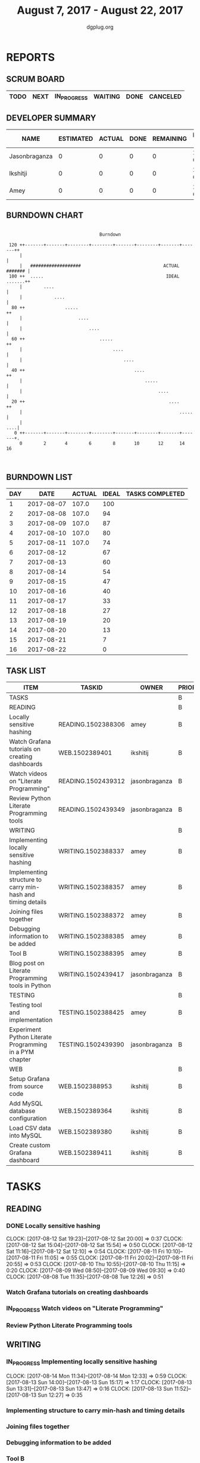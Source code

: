 #+TITLE: August 7, 2017 - August 22, 2017
#+AUTHOR: dgplug.org
#+EMAIL: users@lists.dgplug.org
#+PROPERTY: Effort_ALL 0 0:05 0:10 0:30 1:00 2:00 3:00 4:00
#+COLUMNS: %35ITEM %TASKID %OWNER %3PRIORITY %TODO %5ESTIMATED{+} %3ACTUAL{+}
* REPORTS
** SCRUM BOARD
#+BEGIN: block-update-board
| TODO | NEXT | IN_PROGRESS | WAITING | DONE | CANCELED |
|------+------+-------------+---------+------+----------|
#+END:
** DEVELOPER SUMMARY
#+BEGIN: block-update-summary
| NAME          | ESTIMATED | ACTUAL | DONE | REMAINING | PENCILS DOWN | PROGRESS   |
|---------------+-----------+--------+------+-----------+--------------+------------|
| Jasonbraganza |         0 |      0 |    0 |         0 |   2017-08-11 | ---------- |
| Ikshitji      |         0 |      0 |    0 |         0 |   2017-08-11 | ---------- |
| Amey          |         0 |      0 |    0 |         0 |   2017-08-11 | ---------- |
#+END:
** BURNDOWN CHART
#+BEGIN: block-update-graph
:                                                                               
:                                    Burndown                                   
:                                                                               
:  120 ++-------+-------+--------+--------+-------+--------+-------+-------++   
:      |                                                                    |   
:      |   ###################                               ACTUAL ####### |   
:  100 ++  .....                                              IDEAL .......++   
:      |        ....                                                        |   
:      |            ....                                                    |   
:   80 ++               .....                                              ++   
:      |                     ....                                           |   
:      |                         ....                                       |   
:   60 ++                            .....                                 ++   
:      |                                  ....                              |   
:      |                                      ....                          |   
:   40 ++                                         ....                     ++   
:      |                                              .....                 |   
:      |                                                   ....             |   
:   20 ++                                                      ....        ++   
:      |                                                           .....    |   
:      |                                                                ....|   
:    0 ++-------+-------+--------+--------+-------+--------+-------+-------+.   
:      0        2       4        6        8       10       12      14       16  
:                                                                               
:
#+END:
** BURNDOWN LIST
#+PLOT: title:"Burndown" ind:1 deps:(3 4) set:"term dumb" set:"xtics scale 0.5" set:"ytics scale 0.5" file:"burndown.plt" set:"xrange [0:16]"
#+BEGIN: block-update-burndown
| DAY |       DATE | ACTUAL | IDEAL | TASKS COMPLETED |
|-----+------------+--------+-------+-----------------|
|   1 | 2017-08-07 |  107.0 |   100 |                 |
|   2 | 2017-08-08 |  107.0 |    94 |                 |
|   3 | 2017-08-09 |  107.0 |    87 |                 |
|   4 | 2017-08-10 |  107.0 |    80 |                 |
|   5 | 2017-08-11 |  107.0 |    74 |                 |
|   6 | 2017-08-12 |        |    67 |                 |
|   7 | 2017-08-13 |        |    60 |                 |
|   8 | 2017-08-14 |        |    54 |                 |
|   9 | 2017-08-15 |        |    47 |                 |
|  10 | 2017-08-16 |        |    40 |                 |
|  11 | 2017-08-17 |        |    33 |                 |
|  12 | 2017-08-18 |        |    27 |                 |
|  13 | 2017-08-19 |        |    20 |                 |
|  14 | 2017-08-20 |        |    13 |                 |
|  15 | 2017-08-21 |        |     7 |                 |
|  16 | 2017-08-22 |        |     0 |                 |
#+END:
** TASK LIST
#+BEGIN: columnview :hlines 2 :maxlevel 5 :id "TASKS"
| ITEM                                                        | TASKID             | OWNER         | PRIORITY | TODO | ESTIMATED | ACTUAL |
|-------------------------------------------------------------+--------------------+---------------+----------+------+-----------+--------|
| TASKS                                                       |                    |               | B        |      |     107.0 |        |
|-------------------------------------------------------------+--------------------+---------------+----------+------+-----------+--------|
| READING                                                     |                    |               | B        |      |      21.0 |        |
| Locally sensitive hashing                                   | READING.1502388306 | amey          | B        |      |       2.0 |        |
| Watch Grafana tutorials on creating dashboards              | WEB.1502389401     | ikshitij      | B        |      |       8.0 |        |
| Watch videos on "Literate Programming"                      | READING.1502439312 | jasonbraganza | B        |      |       3.0 |        |
| Review Python Literate Programming tools                    | READING.1502439349 | jasonbraganza | B        |      |       8.0 |        |
|-------------------------------------------------------------+--------------------+---------------+----------+------+-----------+--------|
| WRITING                                                     |                    |               | B        |      |      34.0 |        |
| Implementing locally sensitive hashing                      | WRITING.1502388337 | amey          | B        |      |       4.0 |        |
| Implementing structure to carry min-hash and timing details | WRITING.1502388357 | amey          | B        |      |       6.0 |        |
| Joining files together                                      | WRITING.1502388372 | amey          | B        |      |       6.0 |        |
| Debugging information to be added                           | WRITING.1502388385 | amey          | B        |      |       2.0 |        |
| Tool B                                                      | WRITING.1502388395 | amey          | B        |      |       8.0 |        |
| Blog post on Literate Programming tools in Python           | WRITING.1502439417 | jasonbraganza | B        |      |       8.0 |        |
|-------------------------------------------------------------+--------------------+---------------+----------+------+-----------+--------|
| TESTING                                                     |                    |               | B        |      |      20.0 |        |
| Testing tool and implementation                             | TESTING.1502388425 | amey          | B        |      |      12.0 |        |
| Experiment Python Literate Programming in a PYM chapter     | TESTING.1502439390 | jasonbraganza | B        |      |       8.0 |        |
|-------------------------------------------------------------+--------------------+---------------+----------+------+-----------+--------|
| WEB                                                         |                    |               | B        |      |      32.0 |        |
| Setup Grafana from source code                              | WEB.1502388953     | ikshitij      | B        |      |       8.0 |        |
| Add MySQL database configuration                            | WEB.1502389364     | ikshitij      | B        |      |       8.0 |        |
| Load CSV data into MySQL                                    | WEB.1502389380     | ikshitij      | B        |      |       8.0 |        |
| Create custom Grafana dashboard                             | WEB.1502389411     | ikshitij      | B        |      |       8.0 |        |
#+END:
* TASKS
  :PROPERTIES:
  :ID:       TASKS
  :SPRINTLENGTH: 16
  :SPRINTSTART: <2017-08-07 Mon>
  :wpd-amey:      2.5
  :wpd-ikshitji:  1.0
  :wpd-jasonbraganza: 1.0
  :END:
** READING
*** DONE Locally sensitive hashing
    CLOSED: [2017-08-14 Mon 13:05]
    :PROPERTIES:
    :ESTIMATED: 2.0
    :ACTUAL: 6.0
    :OWNER: amey
    :ID: READING.1502388306
    :TASKID: READING.1502388306
    :END:
    CLOCK: [2017-08-12 Sat 19:23]--[2017-08-12 Sat 20:00] =>  0:37
    CLOCK: [2017-08-12 Sat 15:04]--[2017-08-12 Sat 15:54] =>  0:50
    CLOCK: [2017-08-12 Sat 11:16]--[2017-08-12 Sat 12:10] =>  0:54
    CLOCK: [2017-08-11 Fri 10:10]--[2017-08-11 Fri 11:05] =>  0:55
    CLOCK: [2017-08-11 Fri 20:02]--[2017-08-11 Fri 20:55] =>  0:53
    CLOCK: [2017-08-10 Thu 10:55]--[2017-08-10 Thu 11:15] =>  0:20
    CLOCK: [2017-08-09 Wed 08:50]--[2017-08-09 Wed 09:30] =>  0:40
    CLOCK: [2017-08-08 Tue 11:35]--[2017-08-08 Tue 12:26] =>  0:51
*** Watch Grafana tutorials on creating dashboards
    :PROPERTIES:
    :ESTIMATED: 8.0
    :ACTUAL:
    :OWNER: ikshitij
    :ID: WEB.1502389401
    :TASKID: WEB.1502389401
    :END:

*** IN_PROGRESS Watch videos on "Literate Programming"
    :PROPERTIES:
    :ESTIMATED: 3.0
    :ACTUAL:
    :OWNER: jasonbraganza
    :ID: READING.1502439312
    :TASKID: READING.1502439312
    :END:
*** Review Python Literate Programming tools
    :PROPERTIES:
    :ESTIMATED: 8.0
    :ACTUAL:
    :OWNER: jasonbraganza
    :ID: READING.1502439349
    :TASKID: READING.1502439349
    :END:
** WRITING
*** IN_PROGRESS Implementing locally sensitive hashing
    :PROPERTIES:
    :ESTIMATED: 4.0
    :ACTUAL:
    :OWNER: amey
    :ID: WRITING.1502388337
    :TASKID: WRITING.1502388337
    :END:
    CLOCK: [2017-08-14 Mon 11:34]--[2017-08-14 Mon 12:33] =>  0:59
    CLOCK: [2017-08-13 Sun 14:00]--[2017-08-13 Sun 15:17] =>  1:17
    CLOCK: [2017-08-13 Sun 13:31]--[2017-08-13 Sun 13:47] =>  0:16
    CLOCK: [2017-08-13 Sun 11:52]--[2017-08-13 Sun 12:27] =>  0:35
*** Implementing structure to carry min-hash and timing details
    :PROPERTIES:
    :ESTIMATED: 6.0
    :ACTUAL:
    :OWNER: amey
    :ID: WRITING.1502388357
    :TASKID: WRITING.1502388357
    :END:
*** Joining files together
    :PROPERTIES:
    :ESTIMATED: 6.0
    :ACTUAL:
    :OWNER: amey
    :ID: WRITING.1502388372
    :TASKID: WRITING.1502388372
    :END:
*** Debugging information to be added
    :PROPERTIES:
    :ESTIMATED: 2.0
    :ACTUAL:
    :OWNER: amey
    :ID: WRITING.1502388385
    :TASKID: WRITING.1502388385
    :END:
*** Tool B
    :PROPERTIES:
    :ESTIMATED: 8.0
    :ACTUAL:
    :OWNER: amey
    :ID: WRITING.1502388395
    :TASKID: WRITING.1502388395
    :END:
*** Blog post on Literate Programming tools in Python
    :PROPERTIES:
    :ESTIMATED: 8.0
    :ACTUAL:
    :OWNER: jasonbraganza
    :ID: WRITING.1502439417
    :TASKID: WRITING.1502439417
    :END:
** TESTING
*** Testing tool and implementation
    :PROPERTIES:
    :ESTIMATED: 12.0
    :ACTUAL:
    :OWNER: amey
    :ID: TESTING.1502388425
    :TASKID: TESTING.1502388425
    :END:
*** Experiment Python Literate Programming in a PYM chapter
    :PROPERTIES:
    :ESTIMATED: 8.0
    :ACTUAL:
    :OWNER: jasonbraganza
    :ID: TESTING.1502439390
    :TASKID: TESTING.1502439390
    :END:
** WEB 
*** Setup Grafana from source code
    :PROPERTIES:
    :ESTIMATED: 8.0
    :ACTUAL:
    :OWNER: ikshitij
    :ID: WEB.1502388953
    :TASKID: WEB.1502388953
    :END:
*** Add MySQL database configuration
    :PROPERTIES:
    :ESTIMATED: 8.0
    :ACTUAL:
    :OWNER: ikshitij
    :ID: WEB.1502389364
    :TASKID: WEB.1502389364
    :END:
*** Load CSV data into MySQL
    :PROPERTIES:
    :ESTIMATED: 8.0
    :ACTUAL:
    :OWNER: ikshitij
    :ID: WEB.1502389380
    :TASKID: WEB.1502389380
    :END:
*** Create custom Grafana dashboard
    :PROPERTIES:
    :ESTIMATED: 8.0
    :ACTUAL:
    :OWNER: ikshitij
    :ID: WEB.1502389411
    :TASKID: WEB.1502389411
    :END:
